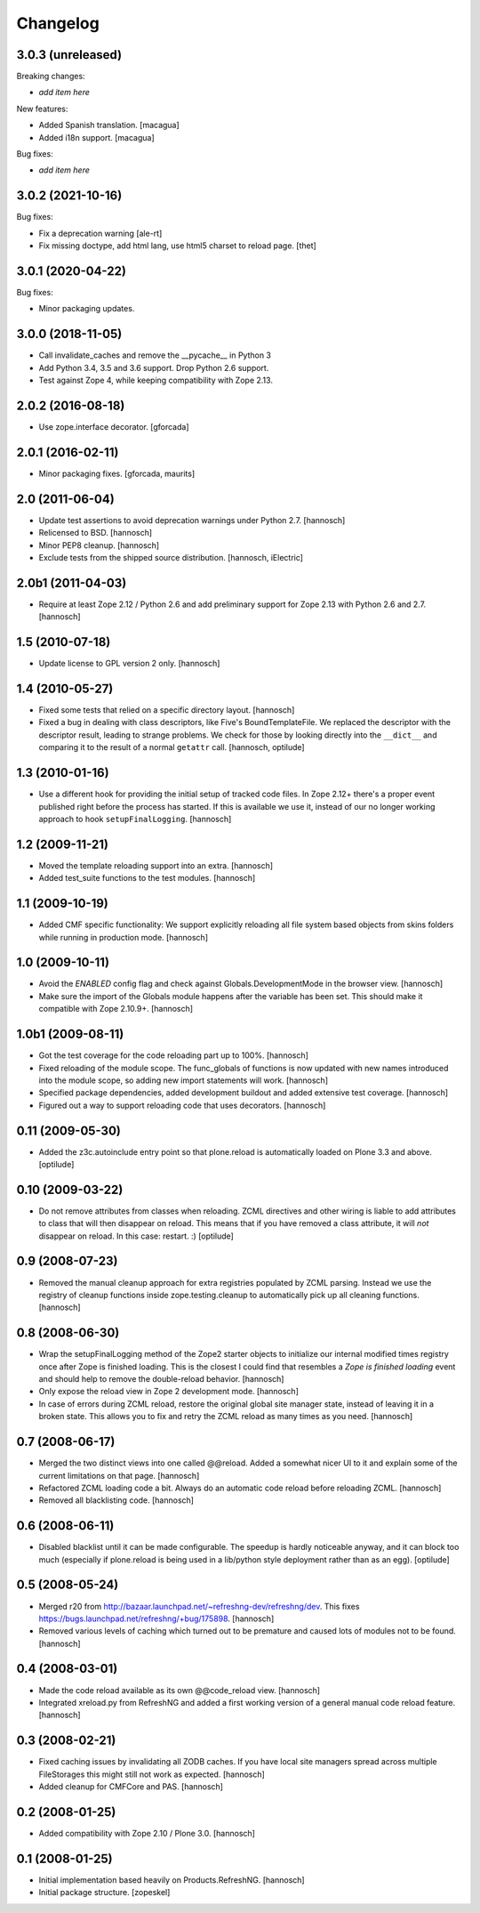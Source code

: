 Changelog
=========

3.0.3 (unreleased)
------------------

Breaking changes:

- *add item here*

New features:

- Added Spanish translation.
  [macagua]

- Added i18n support.
  [macagua]

Bug fixes:

- *add item here*


3.0.2 (2021-10-16)
------------------

Bug fixes:

- Fix a deprecation warning [ale-rt]

- Fix missing doctype, add html lang, use html5 charset to reload page.
  [thet]


3.0.1 (2020-04-22)
------------------

Bug fixes:

- Minor packaging updates.


3.0.0 (2018-11-05)
------------------

- Call invalidate_caches and remove the __pycache__ in Python 3

- Add Python 3.4, 3.5 and 3.6 support. Drop Python 2.6 support.

- Test against Zope 4, while keeping compatibility with Zope 2.13.

2.0.2 (2016-08-18)
------------------

- Use zope.interface decorator.
  [gforcada]

2.0.1 (2016-02-11)
------------------

- Minor packaging fixes.  [gforcada, maurits]

2.0 (2011-06-04)
----------------

- Update test assertions to avoid deprecation warnings under Python 2.7.
  [hannosch]

- Relicensed to BSD.
  [hannosch]

- Minor PEP8 cleanup.
  [hannosch]

- Exclude tests from the shipped source distribution.
  [hannosch, iElectric]

2.0b1 (2011-04-03)
------------------

- Require at least Zope 2.12 / Python 2.6 and add preliminary support for
  Zope 2.13 with Python 2.6 and 2.7.
  [hannosch]

1.5 (2010-07-18)
----------------

- Update license to GPL version 2 only.
  [hannosch]

1.4 (2010-05-27)
----------------

- Fixed some tests that relied on a specific directory layout.
  [hannosch]

- Fixed a bug in dealing with class descriptors, like Five's BoundTemplateFile.
  We replaced the descriptor with the descriptor result, leading to strange
  problems. We check for those by looking directly into the ``__dict__`` and
  comparing it to the result of a normal ``getattr`` call.
  [hannosch, optilude]

1.3 (2010-01-16)
----------------

- Use a different hook for providing the initial setup of tracked code files.
  In Zope 2.12+ there's a proper event published right before the process has
  started. If this is available we use it, instead of our no longer working
  approach to hook ``setupFinalLogging``.
  [hannosch]

1.2 (2009-11-21)
----------------

- Moved the template reloading support into an extra.
  [hannosch]

- Added test_suite functions to the test modules.
  [hannosch]

1.1 (2009-10-19)
----------------

- Added CMF specific functionality: We support explicitly reloading all file
  system based objects from skins folders while running in production mode.
  [hannosch]

1.0 (2009-10-11)
----------------

- Avoid the `ENABLED` config flag and check against Globals.DevelopmentMode in
  the browser view.
  [hannosch]

- Make sure the import of the Globals module happens after the variable has
  been set. This should make it compatible with Zope 2.10.9+.
  [hannosch]

1.0b1 (2009-08-11)
------------------

- Got the test coverage for the code reloading part up to 100%.
  [hannosch]

- Fixed reloading of the module scope. The func_globals of functions is now
  updated with new names introduced into the module scope, so adding new
  import statements will work.
  [hannosch]

- Specified package dependencies, added development buildout and added
  extensive test coverage.
  [hannosch]

- Figured out a way to support reloading code that uses decorators.
  [hannosch]

0.11 (2009-05-30)
-----------------

- Added the z3c.autoinclude entry point so that plone.reload is automatically
  loaded on Plone 3.3 and above.
  [optilude]

0.10 (2009-03-22)
-----------------

- Do not remove attributes from classes when reloading. ZCML directives and
  other wiring is liable to add attributes to class that will then disappear
  on reload. This means that if you have removed a class attribute, it will
  *not* disappear on reload. In this case: restart. :)
  [optilude]


0.9 (2008-07-23)
----------------

- Removed the manual cleanup approach for extra registries populated by ZCML
  parsing. Instead we use the registry of cleanup functions inside
  zope.testing.cleanup to automatically pick up all cleaning functions.
  [hannosch]

0.8 (2008-06-30)
----------------

- Wrap the setupFinalLogging method of the Zope2 starter objects to initialize
  our internal modified times registry once after Zope is finished loading.
  This is the closest I could find that resembles a `Zope is finished loading`
  event and should help to remove the double-reload behavior.
  [hannosch]

- Only expose the reload view in Zope 2 development mode.
  [hannosch]

- In case of errors during ZCML reload, restore the original global site
  manager state, instead of leaving it in a broken state. This allows you to
  fix and retry the ZCML reload as many times as you need.
  [hannosch]

0.7 (2008-06-17)
----------------

- Merged the two distinct views into one called @@reload. Added a somewhat
  nicer UI to it and explain some of the current limitations on that page.
  [hannosch]

- Refactored ZCML loading code a bit. Always do an automatic code reload
  before reloading ZCML.
  [hannosch]

- Removed all blacklisting code.
  [hannosch]

0.6 (2008-06-11)
----------------

- Disabled blacklist until it can be made configurable. The speedup is hardly
  noticeable anyway, and it can block too much (especially if plone.reload
  is being used in a lib/python style deployment rather than as an egg).
  [optilude]

0.5 (2008-05-24)
----------------

- Merged r20 from http://bazaar.launchpad.net/~refreshng-dev/refreshng/dev.
  This fixes https://bugs.launchpad.net/refreshng/+bug/175898.
  [hannosch]

- Removed various levels of caching which turned out to be premature and
  caused lots of modules not to be found.
  [hannosch]

0.4 (2008-03-01)
----------------

- Made the code reload available as its own @@code_reload view.
  [hannosch]

- Integrated xreload.py from RefreshNG and added a first working version of a
  general manual code reload feature.
  [hannosch]

0.3 (2008-02-21)
----------------

- Fixed caching issues by invalidating all ZODB caches. If you have local site
  managers spread across multiple FileStorages this might still not work as
  expected.
  [hannosch]

- Added cleanup for CMFCore and PAS.
  [hannosch]

0.2 (2008-01-25)
----------------

- Added compatibility with Zope 2.10 / Plone 3.0.
  [hannosch]

0.1 (2008-01-25)
----------------

- Initial implementation based heavily on Products.RefreshNG.
  [hannosch]

- Initial package structure.
  [zopeskel]
